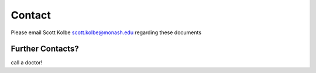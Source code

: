 Contact
=======

Please email Scott Kolbe scott.kolbe@monash.edu regarding
these documents

Further Contacts?
^^^^^^^^^^^^^^^^^

call a doctor!